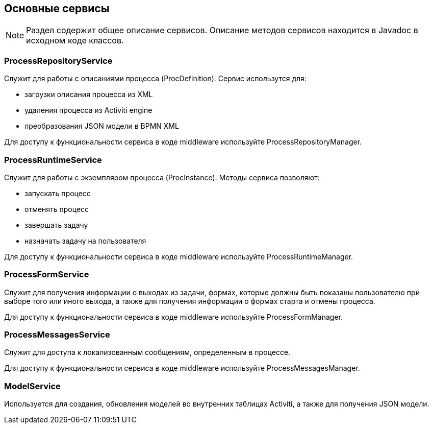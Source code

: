[[services]]
== Основные сервисы

NOTE: Раздел содержит общее описание сервисов. Описание методов сервисов находится в Javadoc в исходном коде классов.

[[process-repository-service]]
=== ProcessRepositoryService

Служит для работы с описаниями процесса (ProcDefinition). Сервис использутся для:

* загрузки описания процесса из XML
* удаления процесса из Activiti engine
* преобразования JSON модели в BPMN XML

Для доступу к функциональности сервиса в коде middleware используйте ProcessRepositoryManager.

[[process-runtime-service]]
=== ProcessRuntimeService

Служит для работы с экземпляром процесса (ProcInstance). Методы сервиса позволяют:

* запускать процесс
* отменять процесс
* завершать задачу
* назначать задачу на пользователя

Для доступу к функциональности сервиса в коде middleware используйте ProcessRuntimeManager.

[[process-form-service]]
=== ProcessFormService

Служит для получения информации о выходах из задачи, формах, которые должны быть показаны пользователю при выборе того или иного выхода, а также для получения информации о формах старта и отмены процесса.

Для доступу к функциональности сервиса в коде middleware используйте ProcessFormManager.

[[process-messages-service]]
=== ProcessMessagesService

Служит для доступа к локализованным сообщениям, определенным в процессе. 

Для доступу к функциональности сервиса в коде middleware используйте ProcessMessagesManager.

[[model-service]]
=== ModelService

Используется для создания, обновления моделей во внутренних таблицах Activiti, а также для получения JSON модели.